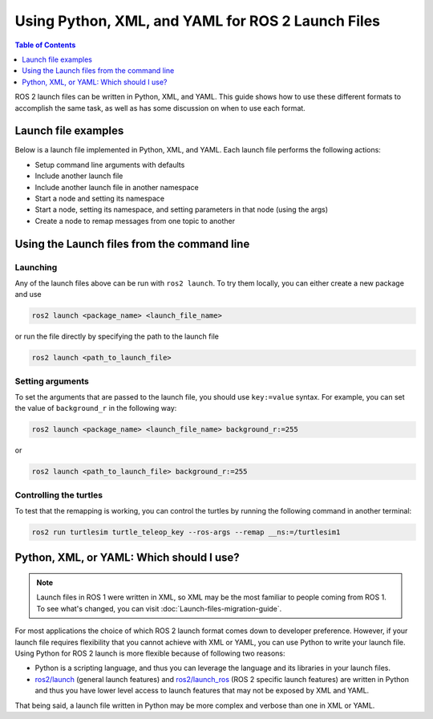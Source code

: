 .. redirect-from::

  Guides/Launch-file-different-formats

Using Python, XML, and YAML for ROS 2 Launch Files
==================================================

.. contents:: Table of Contents
   :depth: 1
   :local:

ROS 2 launch files can be written in Python, XML, and YAML.
This guide shows how to use these different formats to accomplish the same task, as well as has some discussion on when to use each format.

Launch file examples
--------------------

Below is a launch file implemented in Python, XML, and YAML.
Each launch file performs the following actions:

* Setup command line arguments with defaults
* Include another launch file
* Include another launch file in another namespace
* Start a node and setting its namespace
* Start a node, setting its namespace, and setting parameters in that node (using the args)
* Create a node to remap messages from one topic to another

.. tabs::

   .. group-tab:: Python

      .. code-block:: python

        # example_launch.py

        import os

        from launch import LaunchDescription
        from ament_index_python import get_package_share_directory
        from launch.actions import DeclareLaunchArgument
        from launch.actions import GroupAction
        from launch.actions import IncludeLaunchDescription
        from launch.launch_description_sources import PythonLaunchDescriptionSource
        from launch.substitutions import LaunchConfiguration
        from launch.substitutions import TextSubstitution
        from launch_ros.actions import Node
        from launch_ros.actions import PushRosNamespace
        from launch_xml.launch_description_sources import XMLLaunchDescriptionSource
        from launch_yaml.launch_description_sources import YAMLLaunchDescriptionSource


        def generate_launch_description():

            # args that can be set from the command line or a default will be used
            background_r_launch_arg = DeclareLaunchArgument(
                "background_r", default_value=TextSubstitution(text="0")
            )
            background_g_launch_arg = DeclareLaunchArgument(
                "background_g", default_value=TextSubstitution(text="255")
            )
            background_b_launch_arg = DeclareLaunchArgument(
                "background_b", default_value=TextSubstitution(text="0")
            )
            chatter_py_ns_launch_arg = DeclareLaunchArgument(
                "chatter_py_ns", default_value=TextSubstitution(text="chatter/py/ns")
            )
            chatter_xml_ns_launch_arg = DeclareLaunchArgument(
                "chatter_xml_ns", default_value=TextSubstitution(text="chatter/xml/ns")
            )
            chatter_yaml_ns_launch_arg = DeclareLaunchArgument(
                "chatter_yaml_ns", default_value=TextSubstitution(text="chatter/yaml/ns")
            )

            # include another launch file
            launch_include = IncludeLaunchDescription(
                PythonLaunchDescriptionSource(
                    os.path.join(
                        get_package_share_directory('demo_nodes_cpp'),
                        'launch/topics/talker_listener_launch.py'))
            )
            # include a Python launch file in the chatter_py_ns namespace
            launch_py_include_with_namespace = GroupAction(
                actions=[
                    # push_ros_namespace to set namespace of included nodes
                    PushRosNamespace('chatter_py_ns'),
                    IncludeLaunchDescription(
                        PythonLaunchDescriptionSource(
                            os.path.join(
                                get_package_share_directory('demo_nodes_cpp'),
                                'launch/topics/talker_listener_launch.py'))
                    ),
                ]
            )

            # include a xml launch file in the chatter_xml_ns namespace
            launch_xml_include_with_namespace = GroupAction(
                actions=[
                    # push_ros_namespace to set namespace of included nodes
                    PushRosNamespace('chatter_xml_ns'),
                    IncludeLaunchDescription(
                        XMLLaunchDescriptionSource(
                            os.path.join(
                                get_package_share_directory('demo_nodes_cpp'),
                                'launch/topics/talker_listener_launch.xml'))
                    ),
                ]
            )

            # include a yaml launch file in the chatter_yaml_ns namespace
            launch_yaml_include_with_namespace = GroupAction(
                actions=[
                    # push_ros_namespace to set namespace of included nodes
                    PushRosNamespace('chatter_yaml_ns'),
                    IncludeLaunchDescription(
                        YAMLLaunchDescriptionSource(
                            os.path.join(
                                get_package_share_directory('demo_nodes_cpp'),
                                'launch/topics/talker_listener_launch.yaml'))
                    ),
                ]
            )

            # start a turtlesim_node in the turtlesim1 namespace
            turtlesim_node = Node(
                package='turtlesim',
                namespace='turtlesim1',
                executable='turtlesim_node',
                name='sim'
            )

            # start another turtlesim_node in the turtlesim2 namespace
            # and use args to set parameters
            turtlesim_node_with_parameters = Node(
                package='turtlesim',
                namespace='turtlesim2',
                executable='turtlesim_node',
                name='sim',
                parameters=[{
                    "background_r": LaunchConfiguration('background_r'),
                    "background_g": LaunchConfiguration('background_g'),
                    "background_b": LaunchConfiguration('background_b'),
                }]
            )

            # perform remap so both turtles listen to the same command topic
            forward_turtlesim_commands_to_second_turtlesim_node = Node(
                package='turtlesim',
                executable='mimic',
                name='mimic',
                remappings=[
                    ('/input/pose', '/turtlesim1/turtle1/pose'),
                    ('/output/cmd_vel', '/turtlesim2/turtle1/cmd_vel'),
                ]
            )

            return LaunchDescription([
                background_r_launch_arg,
                background_g_launch_arg,
                background_b_launch_arg,
                chatter_py_ns_launch_arg,
                chatter_xml_ns_launch_arg,
                chatter_yaml_ns_launch_arg,
                launch_include,
                launch_py_include_with_namespace,
                launch_xml_include_with_namespace,
                launch_yaml_include_with_namespace,
                turtlesim_node,
                turtlesim_node_with_parameters,
                forward_turtlesim_commands_to_second_turtlesim_node,
            ])


   .. group-tab:: XML

      .. code-block:: xml

        <!-- example_launch.xml -->

        <launch>

            <!-- args that can be set from the command line or a default will be used -->
            <arg name="background_r" default="0" />
            <arg name="background_g" default="255" />
            <arg name="background_b" default="0" />
            <arg name="chatter_py_ns" default="chatter/py/ns" />
            <arg name="chatter_xml_ns" default="chatter/xml/ns" />
            <arg name="chatter_yaml_ns" default="chatter/yaml/ns" />

            <!-- include another launch file -->
            <include file="$(find-pkg-share demo_nodes_cpp)/launch/topics/talker_listener_launch.py" />
            <!-- include a Python launch file in the chatter_py_ns namespace-->
            <group>
                <!-- push_ros_namespace to set namespace of included nodes -->
                <push_ros_namespace namespace="$(var chatter_py_ns)" />
                <include file="$(find-pkg-share demo_nodes_cpp)/launch/topics/talker_listener_launch.py" />
            </group>
            <!-- include a xml launch file in the chatter_xml_ns namespace-->
            <group>
                <!-- push_ros_namespace to set namespace of included nodes -->
                <push_ros_namespace namespace="$(var chatter_xml_ns)" />
                <include file="$(find-pkg-share demo_nodes_cpp)/launch/topics/talker_listener_launch.xml" />
            </group>
            <!-- include a yaml launch file in the chatter_yaml_ns namespace-->
            <group>
                <!-- push_ros_namespace to set namespace of included nodes -->
                <push_ros_namespace namespace="$(var chatter_yaml_ns)" />
                <include file="$(find-pkg-share demo_nodes_cpp)/launch/topics/talker_listener_launch.yaml" />
            </group>

            <!-- start a turtlesim_node in the turtlesim1 namespace -->
            <node pkg="turtlesim" exec="turtlesim_node" name="sim" namespace="turtlesim1" />
            <!-- start another turtlesim_node in the turtlesim2 namespace
                and use args to set parameters -->
            <node pkg="turtlesim" exec="turtlesim_node" name="sim" namespace="turtlesim2">
                <param name="background_r" value="$(var background_r)" />
                <param name="background_g" value="$(var background_g)" />
                <param name="background_b" value="$(var background_b)" />
            </node>
            <!-- perform remap so both turtles listen to the same command topic -->
            <node pkg="turtlesim" exec="mimic" name="mimic">
                <remap from="/input/pose" to="/turtlesim1/turtle1/pose" />
                <remap from="/output/cmd_vel" to="/turtlesim2/turtle1/cmd_vel" />
            </node>
        </launch>

   .. group-tab:: YAML

      .. code-block:: yaml

        # example_launch.yaml

        launch:

        # args that can be set from the command line or a default will be used
        - arg:
            name: "background_r"
            default: "0"
        - arg:
            name: "background_g"
            default: "255"
        - arg:
            name: "background_b"
            default: "0"
        - arg:
            name: "chatter_py_ns"
            default: "chatter/py/ns"
        - arg:
            name: "chatter_xml_ns"
            default: "chatter/xml/ns"
        - arg:
            name: "chatter_yaml_ns"
            default: "chatter/yaml/ns"


        # include another launch file
        - include:
            file: "$(find-pkg-share demo_nodes_cpp)/launch/topics/talker_listener_launch.py"

        # include a Python launch file in the chatter_py_ns namespace
        - group:
            - push_ros_namespace:
                namespace: "$(var chatter_py_ns)"
            - include:
                file: "$(find-pkg-share demo_nodes_cpp)/launch/topics/talker_listener_launch.py"

        # include a xml launch file in the chatter_xml_ns namespace
        - group:
            - push_ros_namespace:
                namespace: "$(var chatter_xml_ns)"
            - include:
                file: "$(find-pkg-share demo_nodes_cpp)/launch/topics/talker_listener_launch.xml"

        # include a yaml launch file in the chatter_yaml_ns namespace
        - group:
            - push_ros_namespace:
                namespace: "$(var chatter_yaml_ns)"
            - include:
                file: "$(find-pkg-share demo_nodes_cpp)/launch/topics/talker_listener_launch.yaml"

        # start a turtlesim_node in the turtlesim1 namespace
        - node:
            pkg: "turtlesim"
            exec: "turtlesim_node"
            name: "sim"
            namespace: "turtlesim1"

        # start another turtlesim_node in the turtlesim2 namespace and use args to set parameters
        - node:
            pkg: "turtlesim"
            exec: "turtlesim_node"
            name: "sim"
            namespace: "turtlesim2"
            param:
            -
              name: "background_r"
              value: "$(var background_r)"
            -
              name: "background_g"
              value: "$(var background_g)"
            -
              name: "background_b"
              value: "$(var background_b)"

        # perform remap so both turtles listen to the same command topic
        - node:
            pkg: "turtlesim"
            exec: "mimic"
            name: "mimic"
            remap:
            -
                from: "/input/pose"
                to: "/turtlesim1/turtle1/pose"
            -
                from: "/output/cmd_vel"
                to: "/turtlesim2/turtle1/cmd_vel"

Using the Launch files from the command line
--------------------------------------------

Launching
^^^^^^^^^

Any of the launch files above can be run with ``ros2 launch``.
To try them locally, you can either create a new package and use

.. code-block:: console

  ros2 launch <package_name> <launch_file_name>

or run the file directly by specifying the path to the launch file

.. code-block:: console

  ros2 launch <path_to_launch_file>

Setting arguments
^^^^^^^^^^^^^^^^^

To set the arguments that are passed to the launch file, you should use ``key:=value`` syntax.
For example, you can set the value of ``background_r`` in the following way:

.. code-block:: console

  ros2 launch <package_name> <launch_file_name> background_r:=255

or

.. code-block:: console

  ros2 launch <path_to_launch_file> background_r:=255

Controlling the turtles
^^^^^^^^^^^^^^^^^^^^^^^

To test that the remapping is working, you can control the turtles by running the following command in another terminal:

.. code-block:: console

  ros2 run turtlesim turtle_teleop_key --ros-args --remap __ns:=/turtlesim1


Python, XML, or YAML: Which should I use?
-----------------------------------------

.. note::

  Launch files in ROS 1 were written in XML, so XML may be the most familiar to people coming from ROS 1.
  To see what's changed, you can visit :doc:`Launch-files-migration-guide`.

For most applications the choice of which ROS 2 launch format comes down to developer preference.
However, if your launch file requires flexibility that you cannot achieve with XML or YAML, you can use Python to write your launch file.
Using Python for ROS 2 launch is more flexible because of following two reasons:

* Python is a scripting language, and thus you can leverage the language and its libraries in your launch files.
* `ros2/launch <https://github.com/ros2/launch>`_ (general launch features) and `ros2/launch_ros <https://github.com/ros2/launch_ros>`_ (ROS 2 specific launch features) are written in Python and thus you have lower level access to launch features that may not be exposed by XML and YAML.

That being said, a launch file written in Python may be more complex and verbose than one in XML or YAML.
